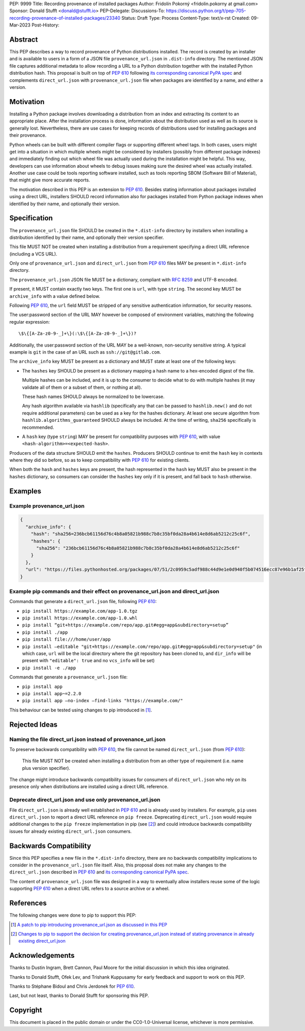 PEP: 9999
Title: Recording provenance of installed packages
Author: Fridolín Pokorný <fridolin.pokorny at gmail.com>
Sponsor: Donald Stufft <donald@stufft.io>
PEP-Delegate:
Discussions-To: https://discuss.python.org/t/pep-705-recording-provenance-of-installed-packages/23340
Status: Draft
Type: Process
Content-Type: text/x-rst
Created: 09-Mar-2023
Post-History:

Abstract
========

This PEP describes a way to record provenance of Python distributions
installed.  The record is created by an installer and is available to users in
a form of a JSON file ``provenance_url.json`` in ``.dist-info`` directory. The
mentioned JSON file captures additional metadata to allow recording a URL to a
Python distribution together with the installed Python distribution hash. This
proposal is built on top of :pep:`610` following `its corresponding canonical
PyPA spec
<https://packaging.python.org/en/latest/specifications/direct-url/>`__ and
complements ``direct_url.json`` with ``provenance_url.json`` file when packages
are identified by a name, and either a version.

Motivation
==========

Installing a Python package involves downloading a distribution from an index
and extracting its content to an appropriate place. After the installation
process is done, information about the distribution used as well as its source
is generally lost. Nevertheless, there are use cases for keeping records of
distributions used for installing packages and their provenance.

Python wheels can be built with different compiler flags or supporting
different wheel tags.  In both cases, users might get into a situation in which
multiple wheels might be considered by installers (possibly from different
package indexes) and immediately finding out which wheel file was actually used
during the installation might be helpful. This way, developers can use
information about wheels to debug issues making sure the desired wheel
was actually installed. Another use case could be tools reporting software
installed, such as tools reporting SBOM (Software Bill of Material), that might
give more accurate reports.

The motivation described in this PEP is an extension to :pep:`610`.  Besides
stating information about packages installed using a direct URL, installers SHOULD
record information also for packages installed from Python package indexes when
identified by their name, and optionally their version.

Specification
=============

The ``provenance_url.json`` file SHOULD be created in the ``*.dist-info``
directory by installers when installing a distribution identified by their
name, and optionally their version specifier.

This file MUST NOT be created when installing a distribution from a requirement
specifying a direct URL reference (including a VCS URL).

Only one of ``provenance_url.json`` and ``direct_url.json`` from :pep:`610`
files MAY be present in ``*.dist-info`` directory.

The ``provenance_url.json`` JSON file MUST be a dictionary, compliant with
:rfc:`8259` and UTF-8 encoded.

If present, it MUST contain exactly two keys. The first one is ``url``, with
type ``string``.  The second key MUST be ``archive_info`` with a value defined
below.

Following :pep:`610`, the ``url`` field MUST be stripped of any sensitive
authentication information, for security reasons.

The user:password section of the URL MAY however be composed of environment
variables, matching the following regular expression::

    \$\{[A-Za-z0-9-_]+\}(:\$\{[A-Za-z0-9-_]+\})?

Additionally, the user:password section of the URL MAY be a well-known,
non-security sensitive string. A typical example is ``git`` in the case of an
URL such as ``ssh://git@gitlab.com``.

The ``archive_info`` key MUST be present as a dictionary and MUST state at
least one of the following keys:

- The ``hashes`` key SHOULD be present as a dictionary mapping a hash name to a
  hex-encoded digest of the file.

  Multiple hashes can be included, and it is up to the consumer to decide what
  to do with multiple hashes (it may validate all of them or a subset of them, or
  nothing at all).

  These hash names SHOULD always be normalized to be lowercase.

  Any hash algorithm available via ``hashlib`` (specifically any that can be
  passed to ``hashlib.new()`` and do not require additional parameters) can be
  used as a key for the hashes dictionary. At least one secure algorithm from
  ``hashlib.algorithms_guaranteed`` SHOULD always be included. At the time of
  writing, ``sha256`` specifically is recommended.

- A ``hash`` key (type ``string``) MAY be present for compatibility purposes
  with :pep:`610`, with value ``<hash-algorithm>=<expected-hash>``.

Producers of the data structure SHOULD emit the ``hashes``. Producers SHOULD
continue to emit the ``hash`` key in contexts where they did so before, so as
to keep compatibility with :pep:`610` for existing clients.

When both the ``hash`` and ``hashes`` keys are present, the hash represented in
the ``hash`` key MUST also be present in the ``hashes`` dictionary, so
consumers can consider the ``hashes`` key only if it is present, and fall back
to ``hash`` otherwise.

Examples
========

Example provenance_url.json
---------------------------

.. code:: json

  {
    "archive_info": {
      "hash": "sha256=236bcb61156d76c4b8a05821b988c7b8c35bf0da28a4b614e8d6ab5212c25c6f",
      "hashes": {
        "sha256": "236bcb61156d76c4b8a05821b988c7b8c35bf0da28a4b614e8d6ab5212c25c6f"
      }
    },
    "url": "https://files.pythonhosted.org/packages/07/51/2c0959c5adf988c44d9e1e0d940f5b074516ecc87e96b1af25f59de9ba38/pip-23.0.1-py3-none-any.whl"
  }


Example pip commands and their effect on provenance_url.json and direct_url.json
--------------------------------------------------------------------------------

Commands that generate a ``direct_url.json`` file, following :pep:`610`:

* ``pip install https://example.com/app-1.0.tgz``
* ``pip install https://example.com/app-1.0.whl``
* ``pip install “git+https://example.com/repo/app.git#egg=app&subdirectory=setup”``
* ``pip install ./app``
* ``pip install file:///home/user/app``
* ``pip install –editable "git+https://example.com/repo/app.git#egg=app&subdirectory=setup"`` (in which case, ``url`` will be the local directory where the git repository has been cloned to, and ``dir_info`` will be present with ``"editable": true`` and no ``vcs_info`` will be set)
* ``pip install -e ./app``

Commands that generate a ``provenance_url.json`` file:

* ``pip install app``
* ``pip install app~=2.2.0``
* ``pip install app –no-index –find-links "https://example.com/"``

This behaviour can be tested using changes to pip introduced in [1]_.

Rejected Ideas
==============

Naming the file direct_url.json instead of provenance_url.json
--------------------------------------------------------------

To preserve backwards compatibility with :pep:`610`, the file cannot be named
``direct_url.json`` (from :pep:`610`):

  This file MUST NOT be created when installing a distribution from an other
  type of requirement (i.e. name plus version specifier).

The change might introduce backwards compatibility issues for consumers of
``direct_url.json`` who rely on its presence only when distributions are
installed using a direct URL reference.

Deprecate direct_url.json and use only provenance_url.json
----------------------------------------------------------

File ``direct_url.json`` is already well established in :pep:`610` and is
already used by installers. For example, ``pip`` uses ``direct_url.json`` to
report a direct URL reference on ``pip freeze``. Deprecating
``direct_url.json`` would require additional changes to the ``pip freeze``
implementation in pip (see [2]_) and could introduce backwards compatibility
issues for already existing ``direct_url.json`` consumers.

Backwards Compatibility
=======================

Since this PEP specifies a new file in the ``*.dist-info`` directory, there are
no backwards compatibility implications to consider in the ``provenance_url.json``
file itself. Also, this proposal does not make any changes to the
``direct_url.json`` described in :pep:`610` and `its corresponding canonical
PyPA spec
<https://packaging.python.org/en/latest/specifications/direct-url/>`__.

The content of ``provenance_url.json`` file was designed in a way to eventually
allow installers reuse some of the logic supporting :pep:`610` when a
direct URL refers to a source archive or a wheel.

References
==========

The following changes were done to pip to support this PEP:

.. [1] `A patch to pip introducing provenance_url.json as discussed in this PEP
  <https://github.com/fridex/pip/pull/1/>`__

.. [2] `Changes to pip to support the decision for creating
  provenance_url.json instead of stating provenance in already existing
  direct_url.json <https://github.com/fridex/pip/pull/2/>`__

Acknowledgements
================

Thanks to Dustin Ingram, Brett Cannon, Paul Moore for the initial discussion in
which this idea originated.

Thanks to Donald Stufft, Ofek Lev, and Trishank Kuppusamy for early feedback
and support to work on this PEP.

Thanks to Stéphane Bidoul and Chris Jerdonek for :pep:`610`.

Last, but not least, thanks to Donald Stufft for sponsoring this PEP.

Copyright
=========

This document is placed in the public domain or under the CC0-1.0-Universal
license, whichever is more permissive.


